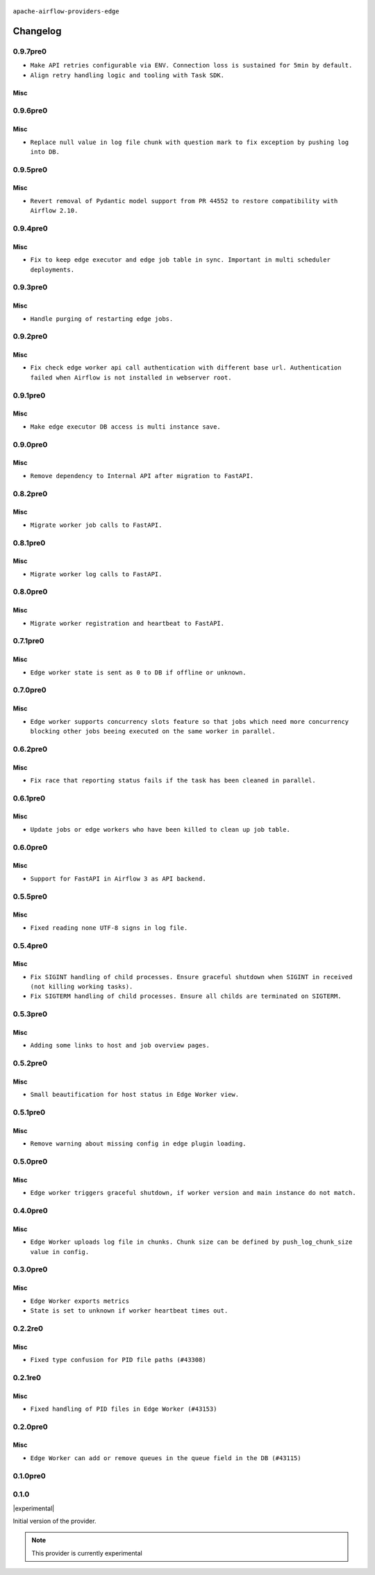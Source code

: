  .. Licensed to the Apache Software Foundation (ASF) under one
    or more contributor license agreements.  See the NOTICE file
    distributed with this work for additional information
    regarding copyright ownership.  The ASF licenses this file
    to you under the Apache License, Version 2.0 (the
    "License"); you may not use this file except in compliance
    with the License.  You may obtain a copy of the License at

 ..   http://www.apache.org/licenses/LICENSE-2.0

 .. Unless required by applicable law or agreed to in writing,
    software distributed under the License is distributed on an
    "AS IS" BASIS, WITHOUT WARRANTIES OR CONDITIONS OF ANY
    KIND, either express or implied.  See the License for the
    specific language governing permissions and limitations
    under the License.


.. NOTE TO CONTRIBUTORS:
   Please, only add notes to the Changelog just below the "Changelog" header when there are some breaking changes
   and you want to add an explanation to the users on how they are supposed to deal with them.
   The changelog is updated and maintained semi-automatically by release manager.

``apache-airflow-providers-edge``


Changelog
---------

0.9.7pre0
.........

* ``Make API retries configurable via ENV. Connection loss is sustained for 5min by default.``
* ``Align retry handling logic and tooling with Task SDK.``

Misc
~~~~

0.9.6pre0
.........

Misc
~~~~

* ``Replace null value in log file chunk with question mark to fix exception by pushing log into DB.``

0.9.5pre0
.........

Misc
~~~~

* ``Revert removal of Pydantic model support from PR 44552 to restore compatibility with Airflow 2.10.``

0.9.4pre0
.........

Misc
~~~~

* ``Fix to keep edge executor and edge job table in sync. Important in multi scheduler deployments.``

0.9.3pre0
.........

Misc
~~~~

* ``Handle purging of restarting edge jobs.``

0.9.2pre0
.........

Misc
~~~~

* ``Fix check edge worker api call authentication with different base url. Authentication failed when Airflow is not installed in webserver root.``

0.9.1pre0
.........

Misc
~~~~

* ``Make edge executor DB access is multi instance save.``

0.9.0pre0
.........

Misc
~~~~

* ``Remove dependency to Internal API after migration to FastAPI.``

0.8.2pre0
.........

Misc
~~~~

* ``Migrate worker job calls to FastAPI.``

0.8.1pre0
.........

Misc
~~~~

* ``Migrate worker log calls to FastAPI.``

0.8.0pre0
.........

Misc
~~~~

* ``Migrate worker registration and heartbeat to FastAPI.``

0.7.1pre0
.........

Misc
~~~~

* ``Edge worker state is sent as 0 to DB if offline or unknown.``

0.7.0pre0
.........

Misc
~~~~

* ``Edge worker supports concurrency slots feature so that jobs which need more concurrency blocking other jobs beeing executed on the same worker in parallel.``

0.6.2pre0
.........

Misc
~~~~

* ``Fix race that reporting status fails if the task has been cleaned in parallel.``

0.6.1pre0
.........

Misc
~~~~

* ``Update jobs or edge workers who have been killed to clean up job table.``

0.6.0pre0
.........

Misc
~~~~

* ``Support for FastAPI in Airflow 3 as API backend.``

0.5.5pre0
.........

Misc
~~~~

* ``Fixed reading none UTF-8 signs in log file.``

0.5.4pre0
.........

Misc
~~~~

* ``Fix SIGINT handling of child processes. Ensure graceful shutdown when SIGINT in received (not killing working tasks).``
* ``Fix SIGTERM handling of child processes. Ensure all childs are terminated on SIGTERM.``

0.5.3pre0
.........

Misc
~~~~

* ``Adding some links to host and job overview pages.``

0.5.2pre0
.........

Misc
~~~~

* ``Small beautification for host status in Edge Worker view.``

0.5.1pre0
.........

Misc
~~~~

* ``Remove warning about missing config in edge plugin loading.``

0.5.0pre0
.........

Misc
~~~~

* ``Edge worker triggers graceful shutdown, if worker version and main instance do not match.``

0.4.0pre0
.........

Misc
~~~~

* ``Edge Worker uploads log file in chunks. Chunk size can be defined by push_log_chunk_size value in config.``

0.3.0pre0
.........

Misc
~~~~

* ``Edge Worker exports metrics``
* ``State is set to unknown if worker heartbeat times out.``

0.2.2re0
.........

Misc
~~~~

* ``Fixed type confusion for PID file paths (#43308)``

0.2.1re0
.........

Misc
~~~~

* ``Fixed handling of PID files in Edge Worker (#43153)``

0.2.0pre0
.........

Misc
~~~~

* ``Edge Worker can add or remove queues in the queue field in the DB (#43115)``

0.1.0pre0
.........


.. Below changes are excluded from the changelog. Move them to
   appropriate section above if needed. Do not delete the lines(!):

0.1.0
.....

|experimental|

Initial version of the provider.

.. note::
  This provider is currently experimental
